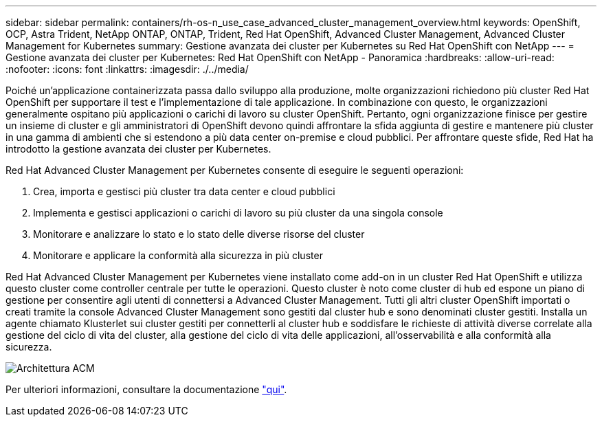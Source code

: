 ---
sidebar: sidebar 
permalink: containers/rh-os-n_use_case_advanced_cluster_management_overview.html 
keywords: OpenShift, OCP, Astra Trident, NetApp ONTAP, ONTAP, Trident, Red Hat OpenShift, Advanced Cluster Management, Advanced Cluster Management for Kubernetes 
summary: Gestione avanzata dei cluster per Kubernetes su Red Hat OpenShift con NetApp 
---
= Gestione avanzata dei cluster per Kubernetes: Red Hat OpenShift con NetApp - Panoramica
:hardbreaks:
:allow-uri-read: 
:nofooter: 
:icons: font
:linkattrs: 
:imagesdir: ./../media/


[role="lead"]
Poiché un'applicazione containerizzata passa dallo sviluppo alla produzione, molte organizzazioni richiedono più cluster Red Hat OpenShift per supportare il test e l'implementazione di tale applicazione. In combinazione con questo, le organizzazioni generalmente ospitano più applicazioni o carichi di lavoro su cluster OpenShift. Pertanto, ogni organizzazione finisce per gestire un insieme di cluster e gli amministratori di OpenShift devono quindi affrontare la sfida aggiunta di gestire e mantenere più cluster in una gamma di ambienti che si estendono a più data center on-premise e cloud pubblici. Per affrontare queste sfide, Red Hat ha introdotto la gestione avanzata dei cluster per Kubernetes.

Red Hat Advanced Cluster Management per Kubernetes consente di eseguire le seguenti operazioni:

. Crea, importa e gestisci più cluster tra data center e cloud pubblici
. Implementa e gestisci applicazioni o carichi di lavoro su più cluster da una singola console
. Monitorare e analizzare lo stato e lo stato delle diverse risorse del cluster
. Monitorare e applicare la conformità alla sicurezza in più cluster


Red Hat Advanced Cluster Management per Kubernetes viene installato come add-on in un cluster Red Hat OpenShift e utilizza questo cluster come controller centrale per tutte le operazioni. Questo cluster è noto come cluster di hub ed espone un piano di gestione per consentire agli utenti di connettersi a Advanced Cluster Management. Tutti gli altri cluster OpenShift importati o creati tramite la console Advanced Cluster Management sono gestiti dal cluster hub e sono denominati cluster gestiti. Installa un agente chiamato Klusterlet sui cluster gestiti per connetterli al cluster hub e soddisfare le richieste di attività diverse correlate alla gestione del ciclo di vita del cluster, alla gestione del ciclo di vita delle applicazioni, all'osservabilità e alla conformità alla sicurezza.

image::redhat_openshift_image65.jpg[Architettura ACM]

Per ulteriori informazioni, consultare la documentazione https://access.redhat.com/documentation/en-us/red_hat_advanced_cluster_management_for_kubernetes/2.2/["qui"].
